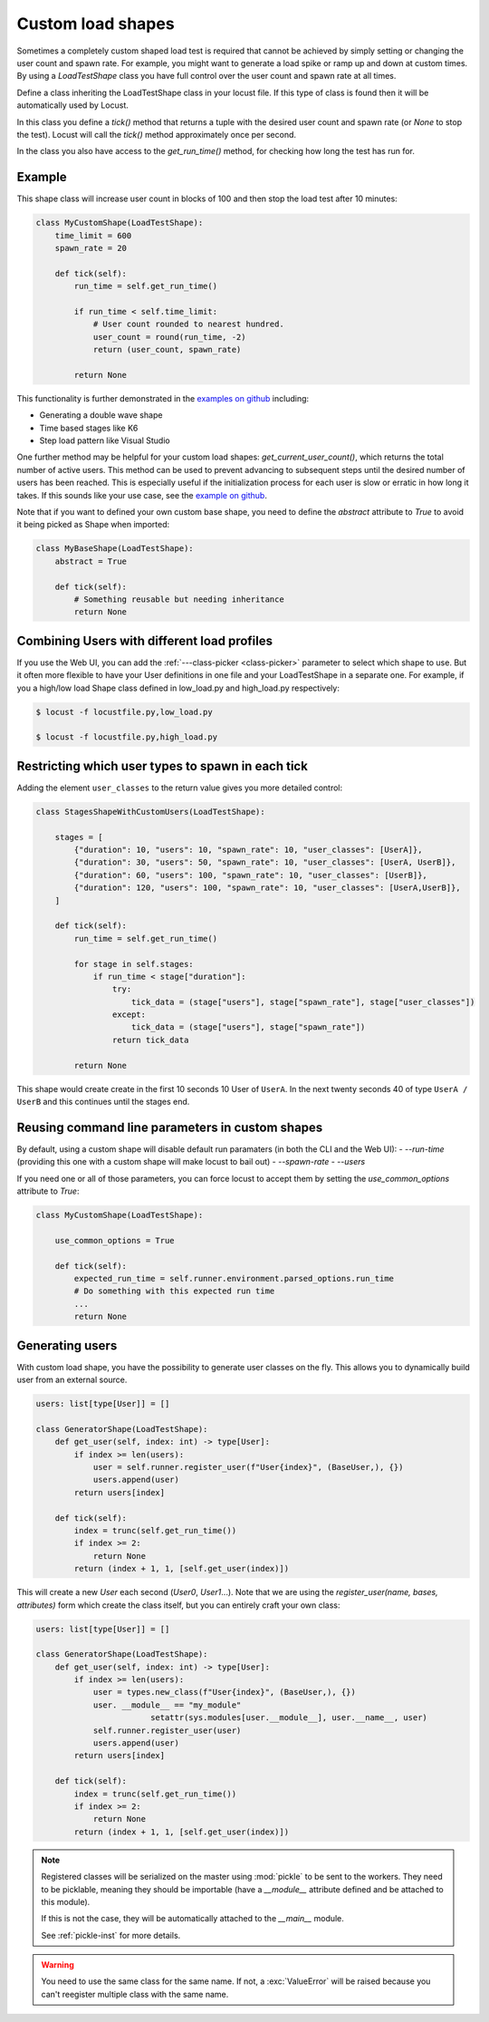 .. _custom-load-shape:

==================
Custom load shapes
==================

Sometimes a completely custom shaped load test is required that cannot be achieved by simply setting or changing the user count and spawn rate. For example, you might want to generate a load spike or ramp up and down at custom times. By using a `LoadTestShape` class you have full control over the user count and spawn rate at all times.

Define a class inheriting the LoadTestShape class in your locust file. If this type of class is found then it will be automatically used by Locust.

In this class you define a `tick()` method that returns a tuple with the desired user count and spawn rate (or `None` to stop the test). Locust will call the `tick()` method approximately once per second.

In the class you also have access to the `get_run_time()` method, for checking how long the test has run for.

Example
-------

This shape class will increase user count in blocks of 100 and then stop the load test after 10 minutes:

.. code-block:: python

    class MyCustomShape(LoadTestShape):
        time_limit = 600
        spawn_rate = 20
        
        def tick(self):
            run_time = self.get_run_time()

            if run_time < self.time_limit:
                # User count rounded to nearest hundred.
                user_count = round(run_time, -2)
                return (user_count, spawn_rate)

            return None

This functionality is further demonstrated in the `examples on github <https://github.com/locustio/locust/tree/master/examples/custom_shape>`_ including:

- Generating a double wave shape
- Time based stages like K6
- Step load pattern like Visual Studio

One further method may be helpful for your custom load shapes: `get_current_user_count()`, which returns the total number of active users. This method can be used to prevent advancing to subsequent steps until the desired number of users has been reached. This is especially useful if the initialization process for each user is slow or erratic in how long it takes. If this sounds like your use case, see the `example on github <https://github.com/locustio/locust/tree/master/examples/custom_shape/wait_user_count.py>`_.

Note that if you want to defined your own custom base shape, you need to define the `abstract` attribute to `True` to avoid it being picked as Shape when imported:

.. code-block:: python

    class MyBaseShape(LoadTestShape):
        abstract = True
        
        def tick(self):
            # Something reusable but needing inheritance
            return None


Combining Users with different load profiles
--------------------------------------------

If you use the Web UI, you can add the :ref:`---class-picker <class-picker>` parameter to select which shape to use. But it often more flexible to have your User definitions in one file and your LoadTestShape in a separate one. For example, if you a high/low load Shape class defined in low_load.py and high_load.py respectively:

.. code-block:: console

    $ locust -f locustfile.py,low_load.py

    $ locust -f locustfile.py,high_load.py

Restricting which user types to spawn in each tick
--------------------------------------------------

Adding the element ``user_classes`` to the return value gives you more detailed control:

.. code-block:: python

    class StagesShapeWithCustomUsers(LoadTestShape):

        stages = [
            {"duration": 10, "users": 10, "spawn_rate": 10, "user_classes": [UserA]},
            {"duration": 30, "users": 50, "spawn_rate": 10, "user_classes": [UserA, UserB]},
            {"duration": 60, "users": 100, "spawn_rate": 10, "user_classes": [UserB]},
            {"duration": 120, "users": 100, "spawn_rate": 10, "user_classes": [UserA,UserB]},
        ]

        def tick(self):
            run_time = self.get_run_time()

            for stage in self.stages:
                if run_time < stage["duration"]:
                    try:
                        tick_data = (stage["users"], stage["spawn_rate"], stage["user_classes"])
                    except:
                        tick_data = (stage["users"], stage["spawn_rate"])
                    return tick_data

            return None

This shape would create create in the first 10 seconds 10 User of ``UserA``. In the next twenty seconds 40 of type ``UserA / UserB`` and this continues until the stages end.


.. _use-common-options:

Reusing command line parameters in custom shapes
------------------------------------------------

By default, using a custom shape will disable default run paramaters (in both the CLI and the Web UI):
- `--run-time` (providing this one with a custom shape will make locust to bail out)
- `--spawn-rate`
- `--users`


If you need one or all of those parameters, you can force locust to accept them by setting the `use_common_options` attribute to `True`:


.. code-block:: python

    class MyCustomShape(LoadTestShape):

        use_common_options = True

        def tick(self):
            expected_run_time = self.runner.environment.parsed_options.run_time
            # Do something with this expected run time
            ...
            return None


Generating users
----------------

With custom load shape, you have the possibility to generate user classes on the fly.
This allows you to dynamically build user from an external source.

.. code-block:: python
    
    users: list[type[User]] = []

    class GeneratorShape(LoadTestShape):
        def get_user(self, index: int) -> type[User]:
            if index >= len(users):
                user = self.runner.register_user(f"User{index}", (BaseUser,), {})
                users.append(user)
            return users[index]

        def tick(self):
            index = trunc(self.get_run_time())
            if index >= 2:
                return None
            return (index + 1, 1, [self.get_user(index)])


This will create a new `User` each second (`User0`, `User1`...).
Note that we are using the `register_user(name, bases, attributes)` form which create the class itself,
but you can entirely craft your own class:


.. code-block:: python
    
    users: list[type[User]] = []

    class GeneratorShape(LoadTestShape):
        def get_user(self, index: int) -> type[User]:
            if index >= len(users):
                user = types.new_class(f"User{index}", (BaseUser,), {})
                user. __module__ == "my_module"
			    setattr(sys.modules[user.__module__], user.__name__, user)
                self.runner.register_user(user)
                users.append(user)
            return users[index]

        def tick(self):
            index = trunc(self.get_run_time())
            if index >= 2:
                return None
            return (index + 1, 1, [self.get_user(index)])


.. note:: 
    Registered classes will be serialized on the master using :mod:`pickle` to be sent to the workers.
    They need to be picklable, meaning they should be importable 
    (have a `__module__` attribute defined and be attached to this module).

    If this is not the case, they will be automatically attached to the `__main__` module.
    
    See :ref:`pickle-inst` for more details.

.. warning::
    You need to use the same class for the same name. 
    If not, a :exc:`ValueError` will be raised because you can't reegister multiple class with the same name.
